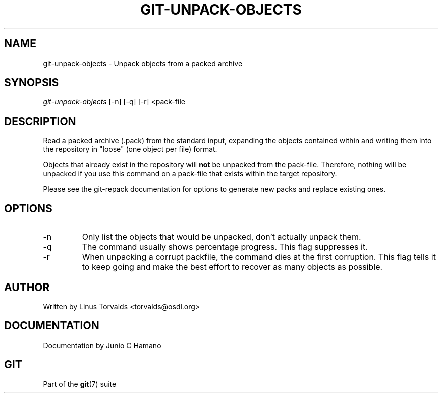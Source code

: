 .\" ** You probably do not want to edit this file directly **
.\" It was generated using the DocBook XSL Stylesheets (version 1.69.1).
.\" Instead of manually editing it, you probably should edit the DocBook XML
.\" source for it and then use the DocBook XSL Stylesheets to regenerate it.
.TH "GIT\-UNPACK\-OBJECTS" "1" "09/14/2006" "" ""
.\" disable hyphenation
.nh
.\" disable justification (adjust text to left margin only)
.ad l
.SH "NAME"
git\-unpack\-objects \- Unpack objects from a packed archive
.SH "SYNOPSIS"
\fIgit\-unpack\-objects\fR [\-n] [\-q] [\-r] <pack\-file
.sp
.SH "DESCRIPTION"
Read a packed archive (.pack) from the standard input, expanding the objects contained within and writing them into the repository in "loose" (one object per file) format.
.sp
Objects that already exist in the repository will \fBnot\fR be unpacked from the pack\-file. Therefore, nothing will be unpacked if you use this command on a pack\-file that exists within the target repository.
.sp
Please see the git\-repack documentation for options to generate new packs and replace existing ones.
.sp
.SH "OPTIONS"
.TP
\-n
Only list the objects that would be unpacked, don't actually unpack them.
.TP
\-q
The command usually shows percentage progress. This flag suppresses it.
.TP
\-r
When unpacking a corrupt packfile, the command dies at the first corruption. This flag tells it to keep going and make the best effort to recover as many objects as possible.
.SH "AUTHOR"
Written by Linus Torvalds <torvalds@osdl.org>
.sp
.SH "DOCUMENTATION"
Documentation by Junio C Hamano
.sp
.SH "GIT"
Part of the \fBgit\fR(7) suite
.sp
